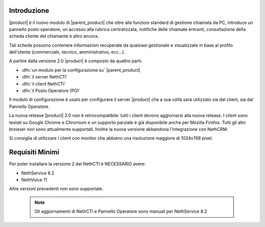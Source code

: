 ============
Introduzione
============

|product| è il nuovo modulo di |parent_product| che oltre alle funzioni standard di gestione chiamata da PC, introduce un pannello posto operatore, un accesso alla rubrica centralizzata, notifiche delle chiamate entranti, consultazione della scheda cliente del chiamante e altro ancora.

Tali schede possono contenere informazioni recuperate da qualsiasi gestionale e visualizzate in base al profilo dell'utente (commerciale, tecnico, amministrativo, ecc...).

A partire dalla versione 2.0 |product| è composto da quattro parti:

* :dfn:`un modulo per la configurazione su` |parent_product|
* :dfn:`il server NethCTI`
* :dfn:`il client NethCTI`
* :dfn:`il Posto Operatore (PO)`

Il modulo di configurazione è usato per configurare il server |product| che a sua voltà sarà utilizzato sia dal client, sia dal Pannello Operatore.

La nuova release |product| 2.0 non è retrocompatibile: tutti i client devono aggiornarsi alla nuova release.
I client sono testati su Google Chrome e Chromium e un supporto parziale è già disponibile anche per Mozilla Firefox. Tutti gli altri browser non sono attualmente supportati.
Inoltre la nuova versione abbandona l'integrazione con NethCRM.

Si consiglia di utilizzare i client con monitor che abbiano una risoluzione maggiore di 1024x768 pixel.


============
Requisiti Minimi
============
Per poter installare la versione 2 del NethCTI è NECESSARIO avere:

* NethService 8.2
* NethVoice 11

Altre versioni precedenti non sono supportate.

 .. note:: Gli aggiornamenti di NethCTI e Pannello Operatore sono manuali per NethService 8.2
